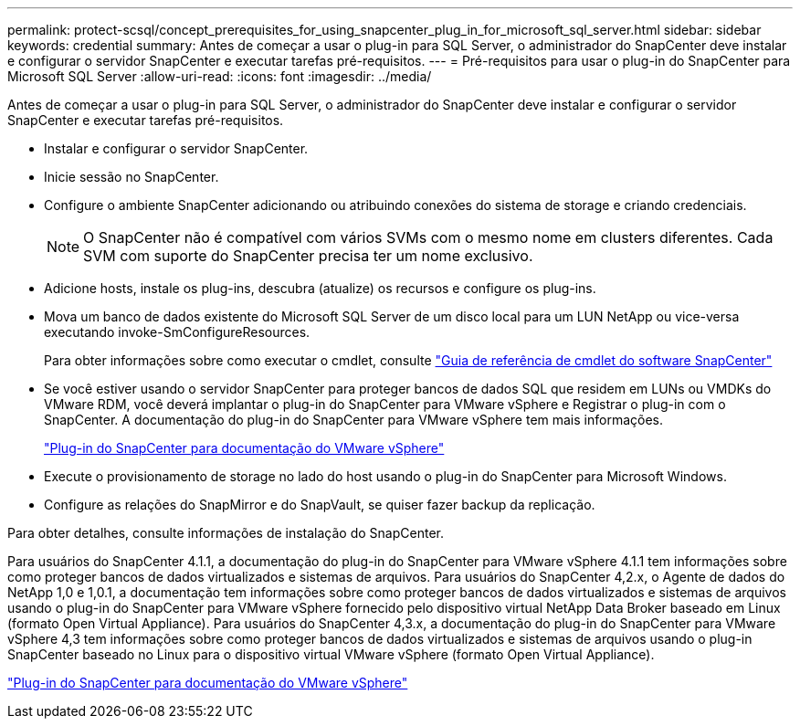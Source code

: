 ---
permalink: protect-scsql/concept_prerequisites_for_using_snapcenter_plug_in_for_microsoft_sql_server.html 
sidebar: sidebar 
keywords: credential 
summary: Antes de começar a usar o plug-in para SQL Server, o administrador do SnapCenter deve instalar e configurar o servidor SnapCenter e executar tarefas pré-requisitos. 
---
= Pré-requisitos para usar o plug-in do SnapCenter para Microsoft SQL Server
:allow-uri-read: 
:icons: font
:imagesdir: ../media/


[role="lead"]
Antes de começar a usar o plug-in para SQL Server, o administrador do SnapCenter deve instalar e configurar o servidor SnapCenter e executar tarefas pré-requisitos.

* Instalar e configurar o servidor SnapCenter.
* Inicie sessão no SnapCenter.
* Configure o ambiente SnapCenter adicionando ou atribuindo conexões do sistema de storage e criando credenciais.
+

NOTE: O SnapCenter não é compatível com vários SVMs com o mesmo nome em clusters diferentes. Cada SVM com suporte do SnapCenter precisa ter um nome exclusivo.

* Adicione hosts, instale os plug-ins, descubra (atualize) os recursos e configure os plug-ins.
* Mova um banco de dados existente do Microsoft SQL Server de um disco local para um LUN NetApp ou vice-versa executando invoke-SmConfigureResources.
+
Para obter informações sobre como executar o cmdlet, consulte https://library.netapp.com/ecm/ecm_download_file/ECMLP2885482["Guia de referência de cmdlet do software SnapCenter"]

* Se você estiver usando o servidor SnapCenter para proteger bancos de dados SQL que residem em LUNs ou VMDKs do VMware RDM, você deverá implantar o plug-in do SnapCenter para VMware vSphere e Registrar o plug-in com o SnapCenter. A documentação do plug-in do SnapCenter para VMware vSphere tem mais informações.
+
https://docs.netapp.com/us-en/sc-plugin-vmware-vsphere/["Plug-in do SnapCenter para documentação do VMware vSphere"]

* Execute o provisionamento de storage no lado do host usando o plug-in do SnapCenter para Microsoft Windows.
* Configure as relações do SnapMirror e do SnapVault, se quiser fazer backup da replicação.


Para obter detalhes, consulte informações de instalação do SnapCenter.

Para usuários do SnapCenter 4.1.1, a documentação do plug-in do SnapCenter para VMware vSphere 4.1.1 tem informações sobre como proteger bancos de dados virtualizados e sistemas de arquivos. Para usuários do SnapCenter 4,2.x, o Agente de dados do NetApp 1,0 e 1,0.1, a documentação tem informações sobre como proteger bancos de dados virtualizados e sistemas de arquivos usando o plug-in do SnapCenter para VMware vSphere fornecido pelo dispositivo virtual NetApp Data Broker baseado em Linux (formato Open Virtual Appliance). Para usuários do SnapCenter 4,3.x, a documentação do plug-in do SnapCenter para VMware vSphere 4,3 tem informações sobre como proteger bancos de dados virtualizados e sistemas de arquivos usando o plug-in SnapCenter baseado no Linux para o dispositivo virtual VMware vSphere (formato Open Virtual Appliance).

https://docs.netapp.com/us-en/sc-plugin-vmware-vsphere/["Plug-in do SnapCenter para documentação do VMware vSphere"]
